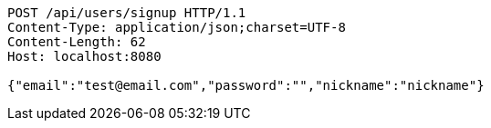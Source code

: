 [source,http,options="nowrap"]
----
POST /api/users/signup HTTP/1.1
Content-Type: application/json;charset=UTF-8
Content-Length: 62
Host: localhost:8080

{"email":"test@email.com","password":"","nickname":"nickname"}
----